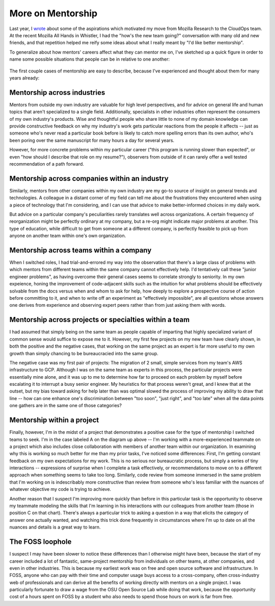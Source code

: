 More on Mentorship
==================

Last year, I `wrote <http://edunham.net/2018/08/24/job_move.html>`_ about some
of the aspirations which motivated my move from Mozilla Research to the
CloudOps team. At the recent Mozilla All Hands in Whistler, I had the "how's
the new team going?" conversation with many old and new friends, and that
repetition helped me reify some ideas about what I really meant by "I'd like
better mentorship". 

.. more:: 

To generalize about how mentors' careers affect what they can mentor me on, I've sketched
up a quick figure in order to name some possible situations that people can be in relative
to one another: 

.. figure:: /_static/places-to-find-mentors.png

The first couple cases of mentorship are easy to describe, because I've experienced and
thought about them for many years already: 

Mentorship across industries
----------------------------

Mentors from outside my own industry are valuable for high level perspectives, and for
advice on general life and human topics that aren't specialized to a single field.
Additionally, specialists in other industries often represent the consumers of my own
industry's products. Wise and thoughtful people who share little to none of my domain
knowledge can provide constructive feedback on why my industry's work gets particular
reactions from the people it affects -- just as someone who's never read a particular book
before is likely to catch more spelling errors than its own author, who's been poring over
the same manuscript for many hours a day for several years. 

However, for more concrete problems within my particular career ("this program is running slower
than expected", or even "how should I describe that role on my resume?"), observers from outside of
it can rarely offer a well tested recommendation of a path forward. 

Mentorship across companies within an industry
----------------------------------------------

Similarly, mentors from other companies within my own industry are my go-to source of
insight on general trends and technologies. A colleague in a distant corner of my field
can tell me about the frustrations they encountered when using a piece of technology that
I'm considering, and I can use that advice to make better-informed choices in
my daily work. 

But advice on a particular company's peculiarities rarely translates well across
organizations. A certain frequency of reorganization might be perfectly ordinary at my
company, but a re-org might indicate major problems at another. This type of education,
while difficult to get from someone at a different company, is perfectly feasible to pick
up from anyone on another team within one's own organization. 

Mentorship across teams within a company
----------------------------------------

When I switched roles, I had trial-and-errored my way into the observation that there's a
large class of problems with which mentors from different teams within the same company
cannot effectively help. I'd tentatively call these "junior engineer problems", as having
overcome their general cases seems to correlate strongly to seniority. In my own
expeience, honing the improvement of code-adjacent skills such as the intuition for what
problems should be effectively solvable from the docs versus when and whom to ask for
help, how deeply to explore a prospective course of action before committing to it, and
when to write off an experiment as "effectively impossible", are all questions whose
answers one derives from experience and observing expert peers rather than from just
asking them with words. 

Mentorship across projects or specialties within a team
-------------------------------------------------------

I had assumed that simply being on the same team as people capable of imparting that
highly specialized variant of common sense would suffice to expose me to it. However, my
first few projects on my new team have clearly shown, in both the positive and the
negative cases, that working on the same project as an expert is far more useful to my own
growth than simply chancing to be bureaucracied into the same group. 

The negative case was my first pair of projects: The migration of 2 small, simple services
from my team's AWS infrastructure to GCP. Although I was on the same team as experts in
this process, the particular projects were essentially mine alone, and it was up to me to
determine how far to proceed on each problem by myself before escalating it to interrupt a
busy senior engineer. My heuristics for that process weren't great, and I knew that at the
outset, but my bias toward asking for help later than was optimal slowed the process of
improving my ability to draw that line -- how can one enhance one's discrimination between
"too soon", "just right", and "too late" when all the data points one gathers are in the
same one of those categories?

Mentorship within a project
---------------------------

Finally, however, I'm in the midst of a project that demonstrates a positive case for the
type of mentorship I switched teams to seek. I'm in the case labeled A on the diagram up
above -- I'm working with a more-experienced teammate on a project which also includes
close collaboration with members of another team within our organization. In examining why
this is working so much better for me than my prior tasks, I've noticed some differences:
First, I'm getting constant feedback on my own expectations for my work. This is no
serious nor bureaucratic process, but simply a series of tiny interactions -- expressions
of surprise when I complete a task effectively, or recommendations to move on to a
different approach when something seems to take too long. Similarly, code review from
someone immersed in the same problem that I'm working on is indescribably more
constructive than review from someone who's less familiar with the nuances of whatever
objective my code is trying to achieve.  

Another reason that I suspect I'm improving more quickly than before in this particular
task is the opportunity to observe my teammate modeling the skills that I'm learning in
his interactions with our colleagues from another team (those in position C on that
chart). There's always a particular trick to asking a question in a way that elicits the
category of answer one actually wanted, and watching this trick done frequently in
circumstances where I'm up to date on all the nuances and details is a great way to learn. 

The FOSS loophole
-----------------

I suspect I may have been slower to notice these differences than I otherwise might have
been, because the start of my career included a lot of fantastic, same-project mentorship
from individuals on other teams, at other companies, and even in other industries. This is
because my earliest work was on free and open source software and infrastructure. In FOSS,
anyone who can pay with their time and computer usage buys access to a cross-company,
often cross-industry web of professionals and can derive all the benefits of working
directly with mentors on a single project. I was particularly fortunate to draw a wage
from the OSU Open Source Lab while doing that work, because the opportunity cost of a
hours spent on FOSS by a student who also needs to spend those hours on work is far from
free. 
  

.. author:: E. Dunham
.. categories:: none
.. tags:: mozilla, mentor
.. comments::
